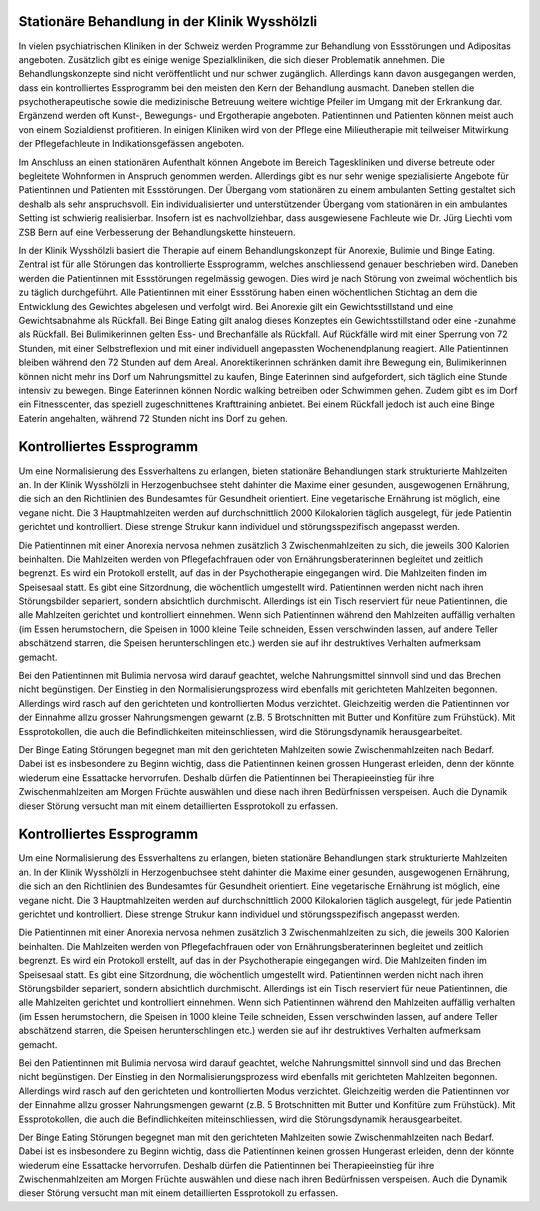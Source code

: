 =====================================================
Stationäre Behandlung in der Klinik Wysshölzli
=====================================================

In vielen psychiatrischen Kliniken in der Schweiz werden Programme zur
Behandlung von Essstörungen und Adipositas angeboten. Zusätzlich gibt es einige
wenige Spezialkliniken, die sich dieser Problematik annehmen. Die
Behandlungskonzepte sind nicht veröffentlicht und nur schwer zugänglich.
Allerdings kann davon ausgegangen werden, dass ein kontrolliertes Essprogramm
bei den meisten den Kern der Behandlung ausmacht. Daneben stellen die
psychotherapeutische sowie die medizinische Betreuung weitere wichtige Pfeiler
im Umgang mit der Erkrankung dar. Ergänzend werden oft Kunst-, Bewegungs- und
Ergotherapie angeboten. Patientinnen und Patienten können meist auch von einem
Sozialdienst profitieren. In einigen Kliniken wird von der Pflege eine
Milieutherapie mit teilweiser Mitwirkung der Pflegefachleute in
Indikationsgefässen angeboten.

Im Anschluss an einen stationären Aufenthalt können Angebote im Bereich
Tageskliniken und diverse betreute oder begleitete Wohnformen in Anspruch
genommen werden. Allerdings gibt es nur sehr wenige spezialisierte Angebote für
Patientinnen und Patienten mit Essstörungen. Der Übergang vom stationären zu
einem ambulanten Setting gestaltet sich deshalb als sehr anspruchsvoll. Ein
individualisierter und unterstützender Übergang vom stationären in ein
ambulantes Setting ist schwierig realisierbar. Insofern ist es nachvollziehbar,
dass ausgewiesene Fachleute wie Dr. Jürg Liechti vom ZSB Bern auf eine
Verbesserung der Behandlungskette hinsteuern.

In der Klinik Wysshölzli basiert die Therapie auf einem Behandlungskonzept für Anorexie, Bulimie und Binge Eating. Zentral ist für alle Störungen das kontrollierte Essprogramm, welches anschliessend genauer beschrieben wird. Daneben werden die Patientinnen mit Essstörungen regelmässig gewogen. Dies wird je nach Störung von zweimal wöchentlich bis zu täglich durchgeführt. Alle Patientinnen mit einer Essstörung haben einen wöchentlichen Stichtag an dem die Entwicklung des Gewichtes abgelesen und verfolgt wird. Bei Anorexie gilt ein Gewichtsstillstand und eine Gewichtsabnahme als Rückfall. Bei Binge Eating gilt analog dieses Konzeptes ein Gewichtsstillstand oder eine -zunahme als Rückfall. Bei Bulimikerinnen gelten Ess- und Brechanfälle als Rückfall. Auf Rückfälle wird mit einer Sperrung von 72 Stunden, mit einer Selbstreflexion und mit einer individuell angepassten Wochenendplanung reagiert. Alle Patientinnen bleiben während den 72 Stunden auf dem Areal. Anorektikerinnen schränken damit ihre Bewegung ein, Bulimikerinnen können nicht mehr ins Dorf um Nahrungsmittel zu kaufen, Binge Eaterinnen sind aufgefordert, sich täglich eine Stunde intensiv zu bewegen. Binge Eaterinnen können Nordic walking betreiben oder Schwimmen gehen. Zudem gibt es im Dorf ein Fitnesscenter, das speziell zugeschnittenes Krafttraining anbietet. Bei einem Rückfall jedoch ist auch eine Binge Eaterin angehalten, während 72 Stunden nicht ins Dorf zu gehen.

==========================
Kontrolliertes Essprogramm
==========================

Um eine Normalisierung des Essverhaltens zu erlangen, bieten stationäre
Behandlungen stark strukturierte Mahlzeiten an. In der Klinik Wysshölzli in
Herzogenbuchsee steht dahinter die Maxime einer gesunden, ausgewogenen
Ernährung, die sich an den Richtlinien des Bundesamtes für Gesundheit
orientiert. Eine vegetarische Ernährung ist möglich, eine vegane nicht. Die 3
Hauptmahlzeiten werden auf durchschnittlich 2000 Kilokalorien täglich
ausgelegt, für jede Patientin gerichtet und kontrolliert. Diese strenge Strukur
kann individuel und störungsspezifisch angepasst werden.

Die Patientinnen mit einer Anorexia nervosa nehmen zusätzlich 3
Zwischenmahlzeiten zu sich, die jeweils 300 Kalorien beinhalten. Die Mahlzeiten
werden von Pflegefachfrauen oder von Ernährungsberaterinnen begleitet und
zeitlich begrenzt. Es wird ein Protokoll erstellt, auf das in der
Psychotherapie eingegangen wird. Die Mahlzeiten finden im Speisesaal statt. Es
gibt eine Sitzordnung, die wöchentlich umgestellt wird. Patientinnen
werden nicht nach ihren Störungsbilder separiert, sondern absichtlich
durchmischt. Allerdings ist ein Tisch reserviert für neue Patientinnen, die alle Mahlzeiten gerichtet und kontrolliert einnehmen. Wenn sich Patientinnen während den Mahlzeiten auffällig verhalten (im Essen herumstochern, die Speisen in 1000 kleine Teile schneiden, Essen verschwinden lassen, auf andere Teller abschätzend starren, die Speisen herunterschlingen etc.) werden sie auf ihr destruktives Verhalten aufmerksam gemacht.

Bei den Patientinnen mit Bulimia nervosa wird darauf geachtet, welche
Nahrungsmittel sinnvoll sind und das Brechen nicht begünstigen. Der Einstieg in
den Normalisierungsprozess wird ebenfalls mit gerichteten Mahlzeiten begonnen.
Allerdings wird rasch auf den gerichteten und kontrollierten Modus verzichtet.
Gleichzeitig werden die Patientinnen vor der Einnahme allzu grosser
Nahrungsmengen gewarnt (z.B. 5 Brotschnitten mit Butter und Konfitüre zum
Frühstück). Mit Essprotokollen, die auch die Befindlichkeiten miteinschliessen,
wird die Störungsdynamik herausgearbeitet.

Der Binge Eating Störungen begegnet man mit den gerichteten Mahlzeiten sowie
Zwischenmahlzeiten nach Bedarf. Dabei ist es insbesondere zu Beginn wichtig,
dass die Patientinnen keinen grossen Hungerast erleiden, denn der könnte
wiederum eine Essattacke hervorrufen. Deshalb dürfen die Patientinnen bei
Therapieeinstieg für ihre Zwischenmahlzeiten am Morgen Früchte auswählen und
diese nach ihren Bedürfnissen verspeisen. Auch die Dynamik dieser Störung
versucht man mit einem detaillierten Essprotokoll zu erfassen.

==========================
Kontrolliertes Essprogramm
==========================

Um eine Normalisierung des Essverhaltens zu erlangen, bieten stationäre
Behandlungen stark strukturierte Mahlzeiten an. In der Klinik Wysshölzli in
Herzogenbuchsee steht dahinter die Maxime einer gesunden, ausgewogenen
Ernährung, die sich an den Richtlinien des Bundesamtes für Gesundheit
orientiert. Eine vegetarische Ernährung ist möglich, eine vegane nicht. Die 3
Hauptmahlzeiten werden auf durchschnittlich 2000 Kilokalorien täglich
ausgelegt, für jede Patientin gerichtet und kontrolliert. Diese strenge Strukur
kann individuel und störungsspezifisch angepasst werden.

Die Patientinnen mit einer Anorexia nervosa nehmen zusätzlich 3
Zwischenmahlzeiten zu sich, die jeweils 300 Kalorien beinhalten. Die Mahlzeiten
werden von Pflegefachfrauen oder von Ernährungsberaterinnen begleitet und
zeitlich begrenzt. Es wird ein Protokoll erstellt, auf das in der
Psychotherapie eingegangen wird. Die Mahlzeiten finden im Speisesaal statt. Es
gibt eine Sitzordnung, die wöchentlich umgestellt wird. Patientinnen
werden nicht nach ihren Störungsbilder separiert, sondern absichtlich
durchmischt. Allerdings ist ein Tisch reserviert für neue Patientinnen, die alle Mahlzeiten gerichtet und kontrolliert einnehmen. Wenn sich Patientinnen während den Mahlzeiten auffällig verhalten (im Essen herumstochern, die Speisen in 1000 kleine Teile schneiden, Essen verschwinden lassen, auf andere Teller abschätzend starren, die Speisen herunterschlingen etc.) werden sie auf ihr destruktives Verhalten aufmerksam gemacht.

Bei den Patientinnen mit Bulimia nervosa wird darauf geachtet, welche
Nahrungsmittel sinnvoll sind und das Brechen nicht begünstigen. Der Einstieg in
den Normalisierungsprozess wird ebenfalls mit gerichteten Mahlzeiten begonnen.
Allerdings wird rasch auf den gerichteten und kontrollierten Modus verzichtet.
Gleichzeitig werden die Patientinnen vor der Einnahme allzu grosser
Nahrungsmengen gewarnt (z.B. 5 Brotschnitten mit Butter und Konfitüre zum
Frühstück). Mit Essprotokollen, die auch die Befindlichkeiten miteinschliessen,
wird die Störungsdynamik herausgearbeitet.

Der Binge Eating Störungen begegnet man mit den gerichteten Mahlzeiten sowie
Zwischenmahlzeiten nach Bedarf. Dabei ist es insbesondere zu Beginn wichtig,
dass die Patientinnen keinen grossen Hungerast erleiden, denn der könnte
wiederum eine Essattacke hervorrufen. Deshalb dürfen die Patientinnen bei
Therapieeinstieg für ihre Zwischenmahlzeiten am Morgen Früchte auswählen und
diese nach ihren Bedürfnissen verspeisen. Auch die Dynamik dieser Störung
versucht man mit einem detaillierten Essprotokoll zu erfassen.
